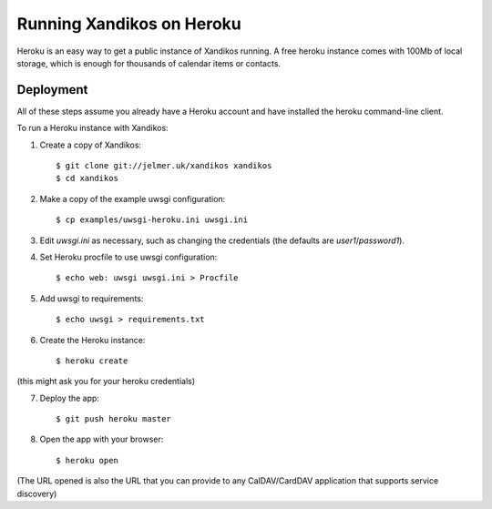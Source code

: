 Running Xandikos on Heroku
==========================

Heroku is an easy way to get a public instance of Xandikos running. A free
heroku instance comes with 100Mb of local storage, which is enough for
thousands of calendar items or contacts.

Deployment
----------

All of these steps assume you already have a Heroku account and have installed
the heroku command-line client.

To run a Heroku instance with Xandikos:

1. Create a copy of Xandikos::

    $ git clone git://jelmer.uk/xandikos xandikos
    $ cd xandikos

2. Make a copy of the example uwsgi configuration::

    $ cp examples/uwsgi-heroku.ini uwsgi.ini

3. Edit *uwsgi.ini* as necessary, such as changing the credentials (the
   defaults are *user1*/*password1*).

4. Set Heroku procfile to use uwsgi configuration::

    $ echo web: uwsgi uwsgi.ini > Procfile

5. Add uwsgi to requirements::

    $ echo uwsgi > requirements.txt

6. Create the Heroku instance::

    $ heroku create

(this might ask you for your heroku credentials)

7. Deploy the app::

    $ git push heroku master

8. Open the app with your browser::

    $ heroku open

(The URL opened is also the URL that you can provide to any CalDAV/CardDAV
application that supports service discovery)

